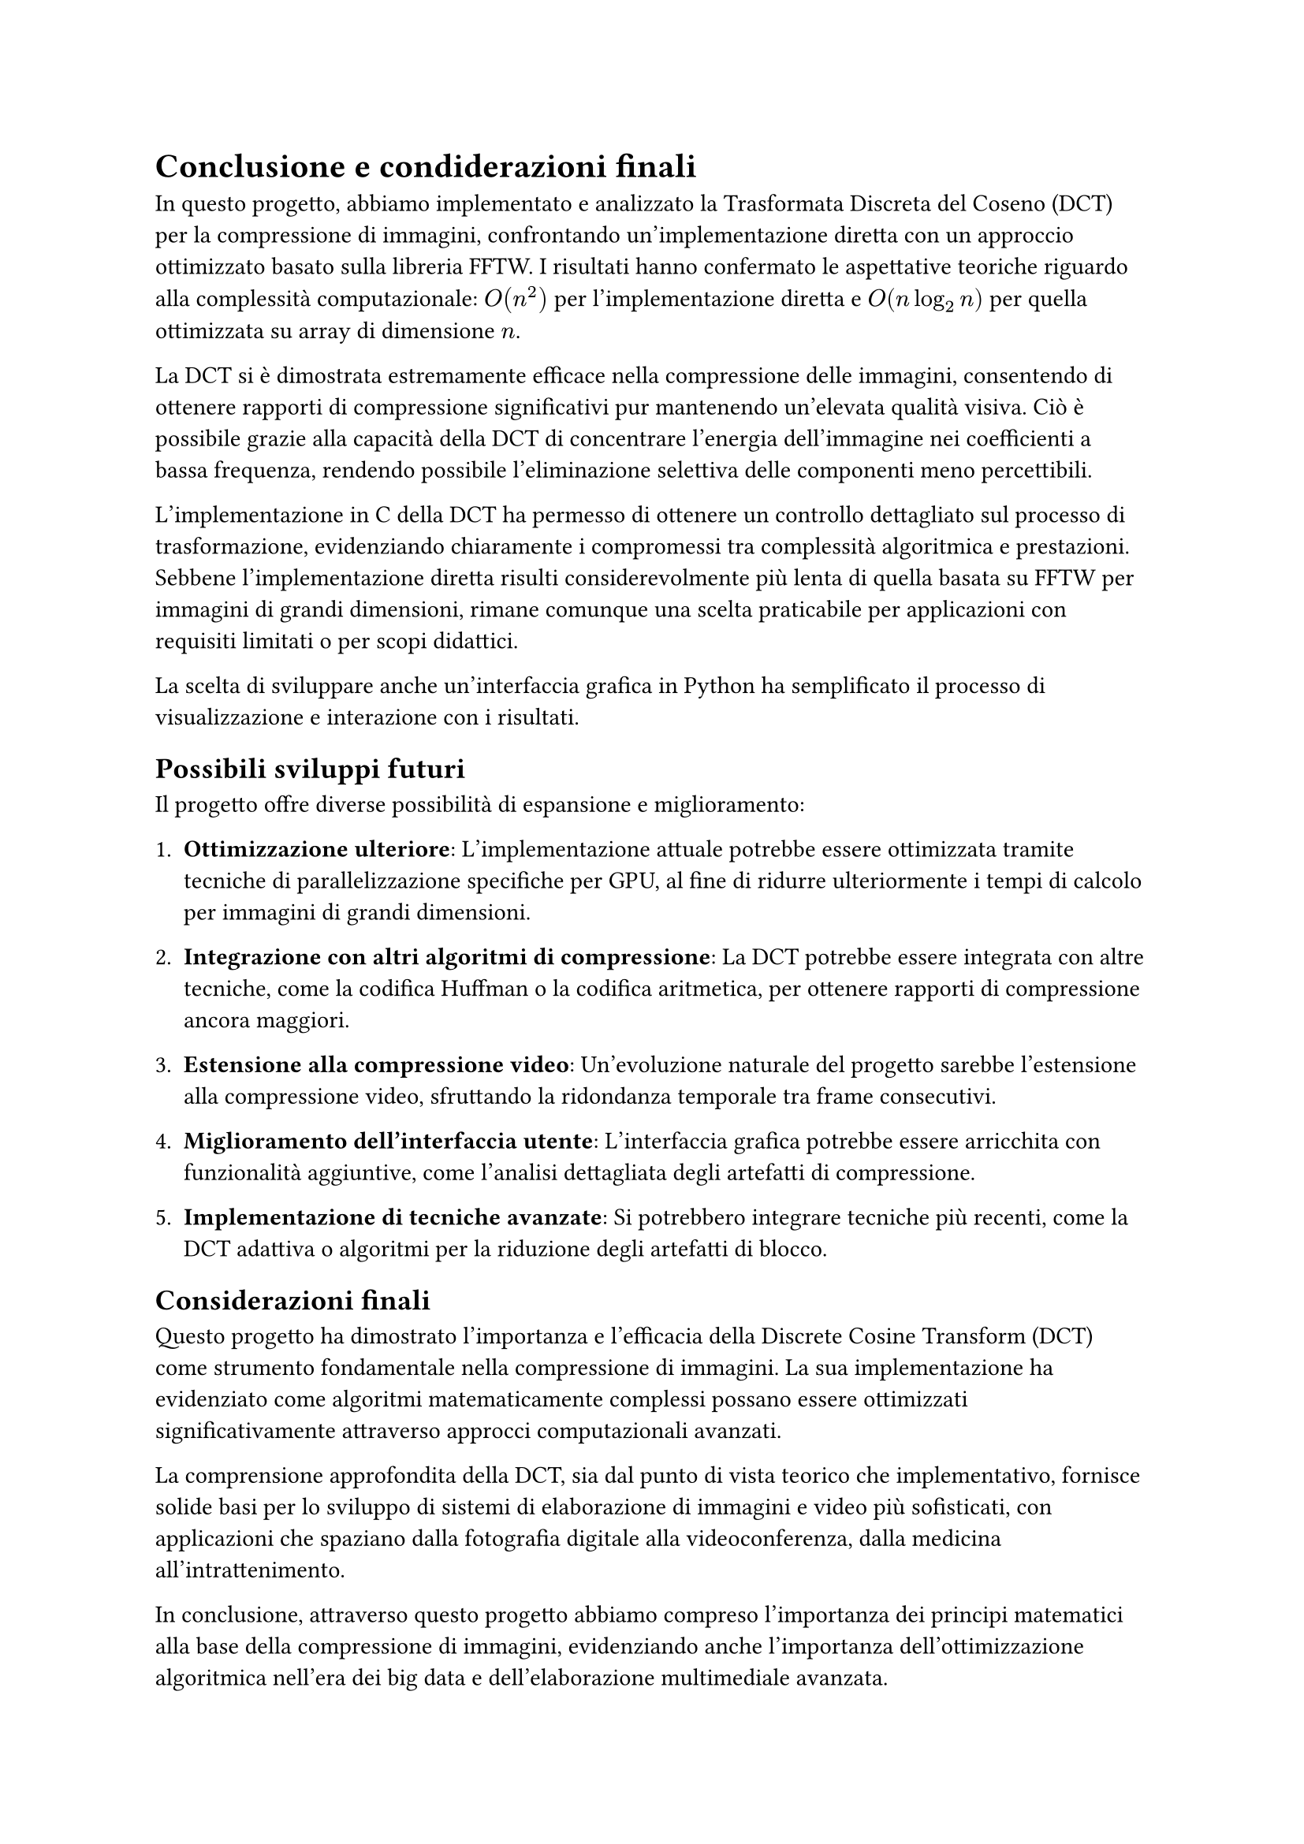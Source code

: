 = Conclusione e condiderazioni finali

// In questa sezione si riassumono i risultati ottenuti e si discutono le implicazioni delle scelte fatte durante lo sviluppo del progetto.
// Si evidenziano le prestazioni della DCT implementata in C rispetto alla FFTW e si discutono le potenzialità future del progetto, come l'ottimizzazione della GUI Python e l'integrazione di ulteriori funzionalità per la compressione delle immagini.
// La DCT si è dimostrata efficace nella compressione delle immagini, con risultati che mostrano una significativa riduzione delle dimensioni senza compromettere la qualità visiva. La scelta di implementare la DCT in C ha permesso di ottenere prestazioni competitive rispetto alla FFTW, dimostrando l'efficacia dell'algoritmo anche in un contesto di implementazione non ottimizzata.

In questo progetto, abbiamo implementato e analizzato la Trasformata Discreta del Coseno (DCT) per la compressione di immagini, confrontando un'implementazione diretta con un approccio ottimizzato basato sulla libreria FFTW. I risultati hanno confermato le aspettative teoriche riguardo alla complessità computazionale: $O(n^2)$ per l'implementazione diretta e $O(n log_2 n)$ per quella ottimizzata su array di dimensione $n$.

La DCT si è dimostrata estremamente efficace nella compressione delle immagini, consentendo di ottenere rapporti di compressione significativi pur mantenendo un'elevata qualità visiva. Ciò è possibile grazie alla capacità della DCT di concentrare l'energia dell'immagine nei coefficienti a bassa frequenza, rendendo possibile l'eliminazione selettiva delle componenti meno percettibili.

L'implementazione in C della DCT ha permesso di ottenere un controllo dettagliato sul processo di trasformazione, evidenziando chiaramente i compromessi tra complessità algoritmica e prestazioni. Sebbene l'implementazione diretta risulti considerevolmente più lenta di quella basata su FFTW per immagini di grandi dimensioni, rimane comunque una scelta praticabile per applicazioni con requisiti limitati o per scopi didattici.

La scelta di sviluppare anche un'interfaccia grafica in Python ha semplificato il processo di visualizzazione e interazione con i risultati.

== Possibili sviluppi futuri

Il progetto offre diverse possibilità di espansione e miglioramento:

1. *Ottimizzazione ulteriore*: L'implementazione attuale potrebbe essere ottimizzata tramite tecniche di parallelizzazione specifiche per GPU, al fine di ridurre ulteriormente i tempi di calcolo per immagini di grandi dimensioni.

2. *Integrazione con altri algoritmi di compressione*: La DCT potrebbe essere integrata con altre tecniche, come la codifica Huffman o la codifica aritmetica, per ottenere rapporti di compressione ancora maggiori.

3. *Estensione alla compressione video*: Un'evoluzione naturale del progetto sarebbe l'estensione alla compressione video, sfruttando la ridondanza temporale tra frame consecutivi.

4. *Miglioramento dell'interfaccia utente*: L'interfaccia grafica potrebbe essere arricchita con funzionalità aggiuntive, come l'analisi dettagliata degli artefatti di compressione.

5. *Implementazione di tecniche avanzate*: Si potrebbero integrare tecniche più recenti, come la DCT adattiva o algoritmi per la riduzione degli artefatti di blocco.

== Considerazioni finali

Questo progetto ha dimostrato l'importanza e l'efficacia della Discrete Cosine Transform (DCT) come strumento fondamentale nella compressione di immagini. La sua implementazione ha evidenziato come algoritmi matematicamente complessi possano essere ottimizzati significativamente attraverso approcci computazionali avanzati.

La comprensione approfondita della DCT, sia dal punto di vista teorico che implementativo, fornisce solide basi per lo sviluppo di sistemi di elaborazione di immagini e video più sofisticati, con applicazioni che spaziano dalla fotografia digitale alla videoconferenza, dalla medicina all'intrattenimento.

In conclusione, attraverso questo progetto abbiamo compreso l'importanza dei principi matematici alla base della compressione di immagini, evidenziando anche l'importanza dell'ottimizzazione algoritmica nell'era dei big data e dell'elaborazione multimediale avanzata.
